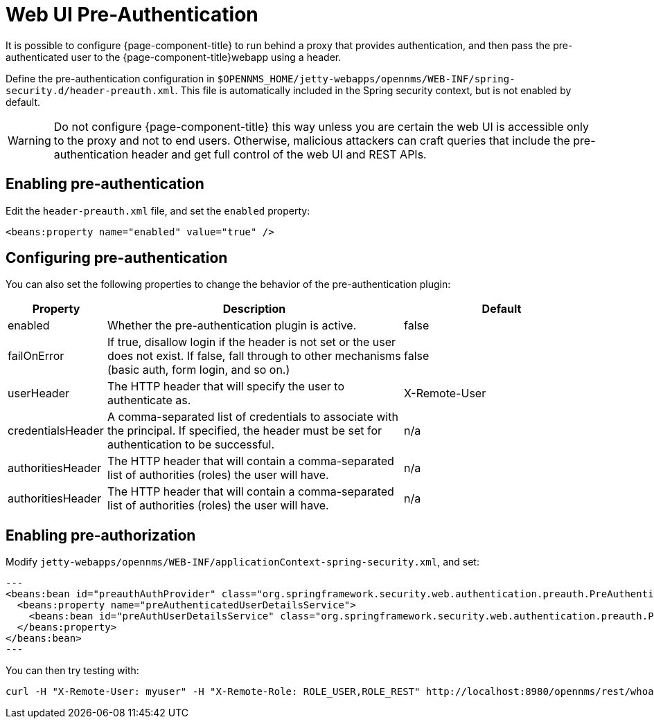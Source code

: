 [[ga-role-user-management-pre-authentication]]
= Web UI Pre-Authentication

It is possible to configure {page-component-title} to run behind a proxy that provides authentication, and then pass the pre-authenticated user to the {page-component-title}webapp using a header.

Define the pre-authentication configuration in `$OPENNMS_HOME/jetty-webapps/opennms/WEB-INF/spring-security.d/header-preauth.xml`. This file is automatically included in the Spring security context, but is not enabled by default.

WARNING: Do not configure {page-component-title} this way unless you are certain the web UI is accessible only to the proxy and not to end users.
	Otherwise, malicious attackers can craft queries that include the pre-authentication header and get full control of the web UI and REST APIs.

== Enabling pre-authentication

Edit the `header-preauth.xml` file, and set the `enabled` property:

[source,xml]
----
<beans:property name="enabled" value="true" />
----

== Configuring pre-authentication

You can also set the following properties to change the behavior of the pre-authentication plugin:

[options="header"]
[cols="1,3,2"]
|====
| Property
| Description
| Default

| enabled
| Whether the pre-authentication plugin is active.
| false

| failOnError
| If true, disallow login if the header is not set or the user does not exist. If false, fall through to other mechanisms (basic auth, form login, and so on.)
| false

| userHeader
| The HTTP header that will specify the user to authenticate as.
| X-Remote-User

| credentialsHeader
| A comma-separated list of credentials to associate with the principal. If specified, the header must be set for authentication to be successful.
| n/a

| authoritiesHeader
| The HTTP header that will contain a comma-separated list of authorities (roles) the user will have.
| n/a
 
| authoritiesHeader
| The HTTP header that will contain a comma-separated list of authorities (roles) the user will have.
| n/a
|====

== Enabling pre-authorization
 
Modify `jetty-webapps/opennms/WEB-INF/applicationContext-spring-security.xml`, and set:
 
[source,xml]
---
<beans:bean id="preauthAuthProvider" class="org.springframework.security.web.authentication.preauth.PreAuthenticatedAuthenticationProvider">
  <beans:property name="preAuthenticatedUserDetailsService">
    <beans:bean id="preAuthUserDetailsService" class="org.springframework.security.web.authentication.preauth.PreAuthenticatedGrantedAuthoritiesUserDetailsService"/>
  </beans:property>
</beans:bean>
---
 
 
You can then try testing with:
```
curl -H "X-Remote-User: myuser" -H "X-Remote-Role: ROLE_USER,ROLE_REST" http://localhost:8980/opennms/rest/whoami
```
 
